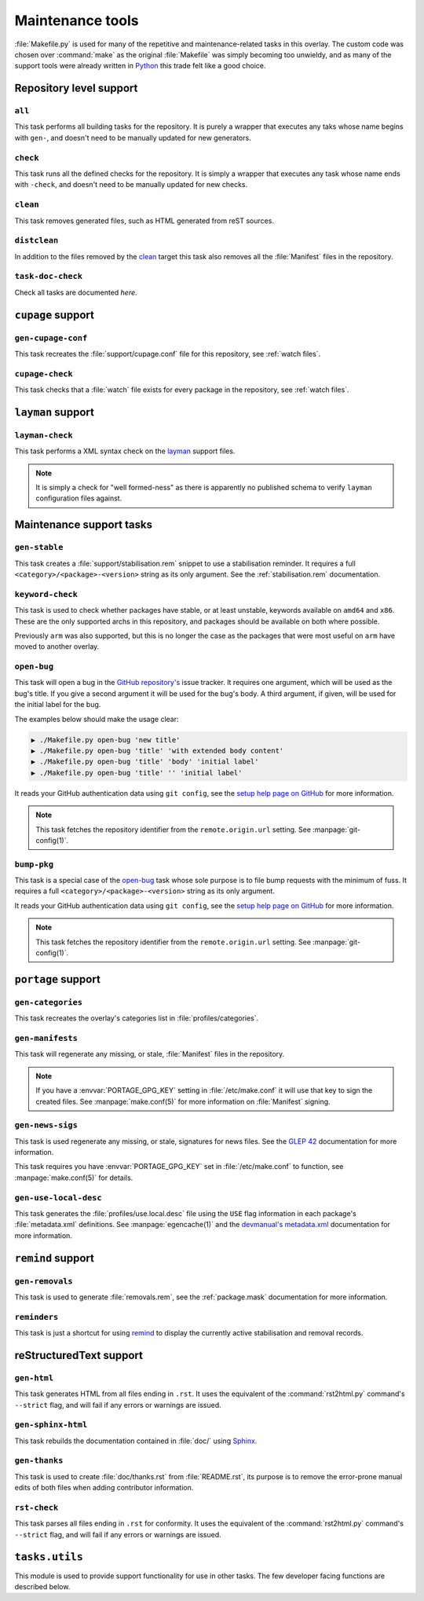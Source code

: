 Maintenance tools
=================

:file:`Makefile.py` is used for many of the repetitive and maintenance-related
tasks in this overlay.  The custom code was chosen over :command:`make` as the
original :file:`Makefile` was simply becoming too unwieldy, and as many of the
support tools were already written in Python_ this trade felt like a good
choice.

Repository level support
------------------------

``all``
'''''''

This task performs all building tasks for the repository.  It is purely
a wrapper that executes any taks whose name begins with ``gen-``, and doesn't
need to be manually updated for new generators.

``check``
'''''''''

This task runs all the defined checks for the repository.  It is simply
a wrapper that executes any task whose name ends with ``-check``, and doesn't
need to be manually updated for new checks.

``clean``
'''''''''

This task removes generated files, such as HTML generated from reST sources.

``distclean``
'''''''''''''

In addition to the files removed by the clean_ target this task also removes
all the :file:`Manifest` files in the repository.

``task-doc-check``
''''''''''''''''''

Check all tasks are documented *here*.


``cupage`` support
------------------

``gen-cupage-conf``
'''''''''''''''''''

This task recreates the :file:`support/cupage.conf` file for this repository,
see :ref:`watch files`.

``cupage-check``
''''''''''''''''

This task checks that a :file:`watch` file exists for every package in the
repository, see :ref:`watch files`.

``layman`` support
------------------

``layman-check``
''''''''''''''''

This task performs a XML syntax check on the layman_ support files.

.. note::
   It is simply a check for "well formed-ness" as there is apparently no
   published schema to verify ``layman`` configuration files against.

Maintenance support tasks
-------------------------

``gen-stable``
''''''''''''''

This task creates a :file:`support/stabilisation.rem` snippet to use
a stabilisation reminder.  It requires a full ``<category>/<package>-<version>``
string as its only argument.  See the :ref:`stabilisation.rem` documentation.

``keyword-check``
'''''''''''''''''

This task is used to check whether packages have stable, or at least unstable,
keywords available on ``amd64`` and ``x86``.  These are the only supported archs
in this repository, and packages should be available on both where possible.

Previously ``arm`` was also supported, but this is no longer the case as the
packages that were most useful on ``arm`` have moved to another overlay.

``open-bug``
''''''''''''

This task will open a bug in the `GitHub repository's`_ issue tracker.  It
requires one argument, which will be used as the bug's title.  If you give a
second argument it will be used for the bug's body.  A third argument, if given,
will be used for the initial label for the bug.

The examples below should make the usage clear:

.. code-block:: sh

    ▶ ./Makefile.py open-bug 'new title'
    ▶ ./Makefile.py open-bug 'title' 'with extended body content'
    ▶ ./Makefile.py open-bug 'title' 'body' 'initial label'
    ▶ ./Makefile.py open-bug 'title' '' 'initial label'

It reads your GitHub authentication data using ``git config``, see the `setup
help page on GitHub`_ for more information.

.. note::
   This task fetches the repository identifier from the ``remote.origin.url``
   setting.  See :manpage:`git-config(1)`.

``bump-pkg``
''''''''''''

This task is a special case of the open-bug_ task whose sole purpose is to file
bump requests with the minimum of fuss.  It requires a full
``<category>/<package>-<version>`` string as its only argument.

It reads your GitHub authentication data using ``git config``, see the `setup
help page on GitHub`_ for more information.

.. note::
   This task fetches the repository identifier from the ``remote.origin.url``
   setting.  See :manpage:`git-config(1)`.

``portage`` support
-------------------

``gen-categories``
''''''''''''''''''

This task recreates the overlay's categories list in
:file:`profiles/categories`.

``gen-manifests``
'''''''''''''''''

This task will regenerate any missing, or stale, :file:`Manifest` files in the
repository.

.. note::

   If you have a :envvar:`PORTAGE_GPG_KEY` setting in :file:`/etc/make.conf` it
   will use that key to sign the created files.  See :manpage:`make.conf(5)` for
   more information on :file:`Manifest` signing.

``gen-news-sigs``
'''''''''''''''''

This task is used regenerate any missing, or stale, signatures for news
files.  See the `GLEP 42`_ documentation for more information.

This task requires you have :envvar:`PORTAGE_GPG_KEY` set in
:file:`/etc/make.conf` to function, see :manpage:`make.conf(5)` for details.

``gen-use-local-desc``
''''''''''''''''''''''

This task generates the :file:`profiles/use.local.desc` file using the ``USE``
flag information in each package's :file:`metadata.xml` definitions.  See
:manpage:`egencache(1)` and the `devmanual's metadata.xml`_ documentation for
more information.

``remind`` support
------------------

``gen-removals``
''''''''''''''''

This task is used to generate :file:`removals.rem`, see the :ref:`package.mask`
documentation for more information.

``reminders``
'''''''''''''

This task is just a shortcut for using remind_ to display the currently active
stabilisation and removal records.

.. _remind: http://www.roaringpenguin.com/products/remind

reStructuredText support
------------------------

``gen-html``
''''''''''''

This task generates HTML from all files ending in ``.rst``.  It uses the
equivalent of the :command:`rst2html.py` command's ``--strict`` flag, and will
fail if any errors or warnings are issued.


``gen-sphinx-html``
'''''''''''''''''''

This task rebuilds the documentation contained in :file:`doc/` using Sphinx_.

``gen-thanks``
''''''''''''''

This task is used to create :file:`doc/thanks.rst` from :file:`README.rst`, its
purpose is to remove the error-prone manual edits of both files when adding
contributor information.

``rst-check``
'''''''''''''

This task parses all files ending in ``.rst`` for conformity.  It uses the
equivalent of the :command:`rst2html.py` command's ``--strict`` flag, and will
fail if any errors or warnings are issued.

``tasks.utils``
---------------

This module is used to provide support functionality for use in other tasks. The
few developer facing functions are described below.

.. function:: command(func) -> func

   This decorator registers a function for command line access using argh_

.. function:: newer(file1, file2) -> Bool

   This function returns ``True`` if ``file1`` is newer than ``file2``.  It
   handles the case of file arguments that don't yet exist.

.. function:: dep(targets, sources[, mapping=False]) -> function

   ``dep`` is to be used for checking whether a target needs executing.  If the
   target is up to date the task is not run.

   If the ``mappings`` argument is ``True`` then rebuilds are only performed if
   a source is newer than a target when the arguments are paired.  If ``False``
   a rebuild is performed if *any* source is a newer than a target.

   :param list targets: Targets to check against
   :param list sources: Sources to check against
   :param bool mapping: Whether targets map directly to sources

.. function:: cmd_output(command)

   A simple wrapper for :func:`~subprocess.check_output` that call commands and
   returns the result with any whitespace padding removed

   :param str command: Command to execute

.. _Python: http://python.org/
.. _layman: http://layman.sourceforge.net
.. _setup help page on GitHub: http://help.github.com/set-your-user-name-email-and-github-token/
.. _GitHub repository's: https://github.com/JNRowe/jnrowe-misc/
.. _GLEP 42: http://www.gentoo.org/proj/en/glep/glep-0042.html
.. _devmanual's metadata.xml: http://devmanual.gentoo.org/ebuild-writing/misc-files/metadata/index.html
.. _Sphinx: http://sphinx.pocoo.org/
.. _argh: http://pypi.python.org/pypi/argh/
